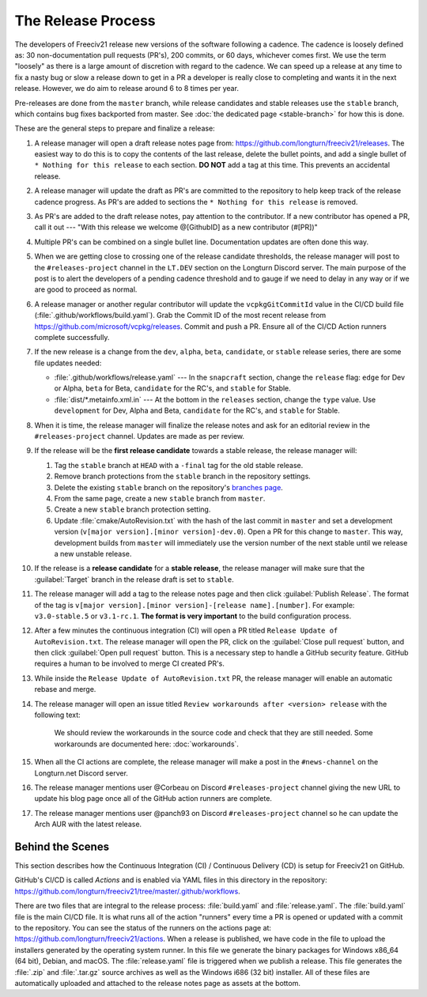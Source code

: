 .. SPDX-License-Identifier: GPL-3.0-or-later
.. SPDX-FileCopyrightText: James Robertson <jwrober@gmail.com>
.. SPDX-FileCopyrightText: Louis Moureaux <m_louis30@yahoo.com>s

The Release Process
*******************

The developers of Freeciv21 release new versions of the software following a cadence. The cadence is loosely
defined as: 30 non-documentation pull requests (PR's), 200 commits, or 60 days, whichever comes first. We
use the term "loosely" as there is a large amount of discretion with regard to the cadence. We can speed up
a release at any time to fix a nasty bug or slow a release down to get in a PR a developer is really close
to completing and wants it in the next release. However, we do aim to release around 6 to 8 times per year.

Pre-releases are done from the ``master`` branch, while release candidates and stable releases use the
``stable`` branch, which contains bug fixes backported from master. See
:doc:`the dedicated page <stable-branch>` for how this is done.

These are the general steps to prepare and finalize a release:

#. A release manager will open a draft release notes page from: https://github.com/longturn/freeciv21/releases.
   The easiest way to do this is to copy the contents of the last release, delete the bullet points, and
   add a single bullet of ``* Nothing for this release`` to each section. :strong:`DO NOT` add a tag at this
   time. This prevents an accidental release.

#. A release manager will update the draft as PR's are committed to the repository to help keep track of
   the release cadence progress. As PR's are added to sections the ``* Nothing for this release`` is removed.

#. As PR's are added to the draft release notes, pay attention to the contributor. If a new contributor has
   opened a PR, call it out --- "With this release we welcome @[GithubID] as a new contributor (#[PR])"

#. Multiple PR's can be combined on a single bullet line. Documentation updates are often done this way.

#. When we are getting close to crossing one of the release candidate thresholds, the release manager will
   post to the ``#releases-project`` channel in the ``LT.DEV`` section on the Longturn Discord server. The
   main purpose of the post is to alert the developers of a pending cadence threshold and to gauge if we
   need to delay in any way or if we are good to proceed as normal.

#. A release manager or another regular contributor will update the ``vcpkgGitCommitId`` value in the CI/CD
   build file (:file:`.github/workflows/build.yaml`). Grab the Commit ID of the most recent release from
   https://github.com/microsoft/vcpkg/releases. Commit and push a PR. Ensure all of the CI/CD Action runners
   complete successfully.

#. If the new release is a change from the ``dev``, ``alpha``, ``beta``, ``candidate``, or ``stable`` release
   series, there are some file updates needed:

   * :file:`.github/workflows/release.yaml` --- In the ``snapcraft`` section, change the ``release`` flag:
     ``edge`` for Dev or Alpha, ``beta`` for Beta, ``candidate`` for the RC's, and ``stable`` for Stable.

   * :file:`dist/*.metainfo.xml.in` --- At the bottom in the ``releases`` section, change the ``type`` value.
     Use ``development`` for Dev, Alpha and Beta, ``candidate`` for the RC's, and ``stable`` for Stable.

#. When it is time, the release manager will finalize the release notes and ask for an editorial review in the
   ``#releases-project`` channel. Updates are made as per review.

#. If the release will be the :strong:`first release candidate` towards a stable release, the release manager
   will:

   #. Tag the ``stable`` branch at ``HEAD`` with a ``-final`` tag for the old stable release.

   #. Remove branch protections from the ``stable`` branch in the repository settings.

   #. Delete the existing ``stable`` branch on the repository's
      `branches page <https://github.com/longturn/freeciv21/branches>`_.

   #. From the same page, create a new ``stable`` branch from ``master``.

   #. Create a new ``stable`` branch protection setting.

   #. Update :file:`cmake/AutoRevision.txt` with the hash of the last commit in ``master`` and set a
      development version (``v[major version].[minor version]-dev.0``). Open a PR for this change to
      ``master``. This way, development builds from ``master`` will immediately use the version number of the
      next stable until we release a new unstable release.

#. If the release is a :strong:`release candidate` for a :strong:`stable release`, the release manager will
   make sure that the :guilabel:`Target` branch in the release draft is set to ``stable``.

#. The release manager will add a tag to the release notes page and then click :guilabel:`Publish Release`.
   The format of the tag is ``v[major version].[minor version]-[release name].[number]``. For example:
   ``v3.0-stable.5`` or ``v3.1-rc.1``. :strong:`The format is very important` to the build configuration
   process.

#. After a few minutes the continuous integration (CI) will open a PR titled
   ``Release Update of AutoRevision.txt``. The release manager will open the PR, click on the
   :guilabel:`Close pull request` button, and then click :guilabel:`Open pull request` button. This is a
   necessary step to handle a GitHub security feature. GitHub requires a human to be involved to merge CI
   created PR's.

#. While inside the ``Release Update of AutoRevision.txt`` PR, the release manager will enable an automatic
   rebase and merge.

#. The release manager will open an issue titled ``Review workarounds after <version> release`` with the
   following text:

      We should review the workarounds in the source code and check that they are still needed. Some
      workarounds are documented here: :doc:`workarounds`.

#. When all the CI actions are complete, the release manager will make a post in the ``#news-channel`` on the
   Longturn.net Discord server.

#. The release manager mentions user @Corbeau on Discord ``#releases-project`` channel giving the new URL to
   update his blog page once all of the GitHub action runners are complete.

#. The release manager mentions user @panch93 on Discord ``#releases-project`` channel so he can update the
   Arch AUR with the latest release.


Behind the Scenes
=================

This section describes how the Continuous Integration (CI) / Continuous Delivery (CD) is setup for Freeciv21
on GitHub.

GitHub's CI/CD is called `Actions` and is enabled via YAML files in this directory in the repository:
https://github.com/longturn/freeciv21/tree/master/.github/workflows.

There are two files that are integral to the release process: :file:`build.yaml` and :file:`release.yaml`. The
:file:`build.yaml` file is the main CI/CD file. It is what runs all of the action "runners" every time a PR is
opened or updated with a commit to the repository. You can see the status of the runners on the actions page
at: https://github.com/longturn/freeciv21/actions. When a release is published, we have code in the file to
upload the installers generated by the operating system runner. In this file we generate the binary packages
for Windows x86_64 (64 bit), Debian, and macOS. The :file:`release.yaml` file is triggered when we publish a
release. This file generates the :file:`.zip` and :file:`.tar.gz` source archives as well as the Windows i686
(32 bit) installer. All of these files are automatically uploaded and attached to the release notes page as
assets at the bottom.
